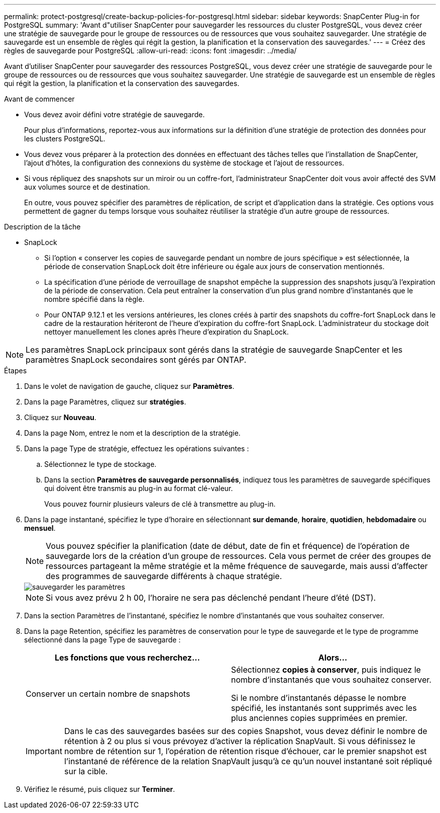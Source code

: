 ---
permalink: protect-postgresql/create-backup-policies-for-postgresql.html 
sidebar: sidebar 
keywords: SnapCenter Plug-in for PostgreSQL 
summary: 'Avant d"utiliser SnapCenter pour sauvegarder les ressources du cluster PostgreSQL, vous devez créer une stratégie de sauvegarde pour le groupe de ressources ou de ressources que vous souhaitez sauvegarder. Une stratégie de sauvegarde est un ensemble de règles qui régit la gestion, la planification et la conservation des sauvegardes.' 
---
= Créez des règles de sauvegarde pour PostgreSQL
:allow-uri-read: 
:icons: font
:imagesdir: ../media/


[role="lead"]
Avant d'utiliser SnapCenter pour sauvegarder des ressources PostgreSQL, vous devez créer une stratégie de sauvegarde pour le groupe de ressources ou de ressources que vous souhaitez sauvegarder. Une stratégie de sauvegarde est un ensemble de règles qui régit la gestion, la planification et la conservation des sauvegardes.

.Avant de commencer
* Vous devez avoir défini votre stratégie de sauvegarde.
+
Pour plus d'informations, reportez-vous aux informations sur la définition d'une stratégie de protection des données pour les clusters PostgreSQL.

* Vous devez vous préparer à la protection des données en effectuant des tâches telles que l'installation de SnapCenter, l'ajout d'hôtes, la configuration des connexions du système de stockage et l'ajout de ressources.
* Si vous répliquez des snapshots sur un miroir ou un coffre-fort, l'administrateur SnapCenter doit vous avoir affecté des SVM aux volumes source et de destination.
+
En outre, vous pouvez spécifier des paramètres de réplication, de script et d'application dans la stratégie. Ces options vous permettent de gagner du temps lorsque vous souhaitez réutiliser la stratégie d'un autre groupe de ressources.



.Description de la tâche
* SnapLock
+
** Si l'option « conserver les copies de sauvegarde pendant un nombre de jours spécifique » est sélectionnée, la période de conservation SnapLock doit être inférieure ou égale aux jours de conservation mentionnés.
** La spécification d'une période de verrouillage de snapshot empêche la suppression des snapshots jusqu'à l'expiration de la période de conservation. Cela peut entraîner la conservation d'un plus grand nombre d'instantanés que le nombre spécifié dans la règle.
** Pour ONTAP 9.12.1 et les versions antérieures, les clones créés à partir des snapshots du coffre-fort SnapLock dans le cadre de la restauration hériteront de l'heure d'expiration du coffre-fort SnapLock. L'administrateur du stockage doit nettoyer manuellement les clones après l'heure d'expiration du SnapLock.





NOTE: Les paramètres SnapLock principaux sont gérés dans la stratégie de sauvegarde SnapCenter et les paramètres SnapLock secondaires sont gérés par ONTAP.

.Étapes
. Dans le volet de navigation de gauche, cliquez sur *Paramètres*.
. Dans la page Paramètres, cliquez sur *stratégies*.
. Cliquez sur *Nouveau*.
. Dans la page Nom, entrez le nom et la description de la stratégie.
. Dans la page Type de stratégie, effectuez les opérations suivantes :
+
.. Sélectionnez le type de stockage.
.. Dans la section *Paramètres de sauvegarde personnalisés*, indiquez tous les paramètres de sauvegarde spécifiques qui doivent être transmis au plug-in au format clé-valeur.
+
Vous pouvez fournir plusieurs valeurs de clé à transmettre au plug-in.



. Dans la page instantané, spécifiez le type d'horaire en sélectionnant *sur demande*, *horaire*, *quotidien*, *hebdomadaire* ou *mensuel*.
+

NOTE: Vous pouvez spécifier la planification (date de début, date de fin et fréquence) de l'opération de sauvegarde lors de la création d'un groupe de ressources. Cela vous permet de créer des groupes de ressources partageant la même stratégie et la même fréquence de sauvegarde, mais aussi d'affecter des programmes de sauvegarde différents à chaque stratégie.

+
image::../media/backup_settings.gif[sauvegarder les paramètres]

+

NOTE: Si vous avez prévu 2 h 00, l'horaire ne sera pas déclenché pendant l'heure d'été (DST).

. Dans la section Paramètres de l'instantané, spécifiez le nombre d'instantanés que vous souhaitez conserver.
. Dans la page Retention, spécifiez les paramètres de conservation pour le type de sauvegarde et le type de programme sélectionné dans la page Type de sauvegarde :
+
|===
| Les fonctions que vous recherchez... | Alors... 


 a| 
Conserver un certain nombre de snapshots
 a| 
Sélectionnez *copies à conserver*, puis indiquez le nombre d'instantanés que vous souhaitez conserver.

Si le nombre d'instantanés dépasse le nombre spécifié, les instantanés sont supprimés avec les plus anciennes copies supprimées en premier.

|===
+

IMPORTANT: Dans le cas des sauvegardes basées sur des copies Snapshot, vous devez définir le nombre de rétention à 2 ou plus si vous prévoyez d'activer la réplication SnapVault. Si vous définissez le nombre de rétention sur 1, l'opération de rétention risque d'échouer, car le premier snapshot est l'instantané de référence de la relation SnapVault jusqu'à ce qu'un nouvel instantané soit répliqué sur la cible.

. Vérifiez le résumé, puis cliquez sur *Terminer*.

